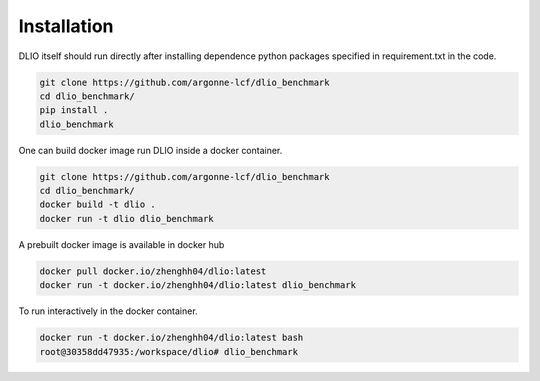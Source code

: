 Installation
=============
DLIO itself should run directly after installing dependence python packages specified in requirement.txt in the code. 

.. code-block:: bash

    git clone https://github.com/argonne-lcf/dlio_benchmark
    cd dlio_benchmark/
    pip install .
    dlio_benchmark
    
One can build docker image run DLIO inside a docker container.  

.. code-block:: bash

    git clone https://github.com/argonne-lcf/dlio_benchmark
    cd dlio_benchmark/
    docker build -t dlio .
    docker run -t dlio dlio_benchmark

A prebuilt docker image is available in docker hub 

.. code-block:: bash 

    docker pull docker.io/zhenghh04/dlio:latest
    docker run -t docker.io/zhenghh04/dlio:latest dlio_benchmark

To run interactively in the docker container. 

.. code-block:: bash

    docker run -t docker.io/zhenghh04/dlio:latest bash
    root@30358dd47935:/workspace/dlio# dlio_benchmark
